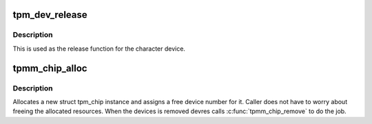 .. -*- coding: utf-8; mode: rst -*-
.. src-file: drivers/char/tpm/tpm-chip.c

.. _`tpm_dev_release`:

tpm_dev_release
===============

.. c:function:: void tpm_dev_release(struct device *dev)

    free chip memory and the device number

    :param struct device \*dev:
        the character device for the TPM chip

.. _`tpm_dev_release.description`:

Description
-----------

This is used as the release function for the character device.

.. _`tpmm_chip_alloc`:

tpmm_chip_alloc
===============

.. c:function:: struct tpm_chip *tpmm_chip_alloc(struct device *dev, const struct tpm_class_ops *ops)

    allocate a new struct tpm_chip instance

    :param struct device \*dev:
        device to which the chip is associated

    :param const struct tpm_class_ops \*ops:
        struct tpm_class_ops instance

.. _`tpmm_chip_alloc.description`:

Description
-----------

Allocates a new struct tpm_chip instance and assigns a free
device number for it. Caller does not have to worry about
freeing the allocated resources. When the devices is removed
devres calls \ :c:func:`tpmm_chip_remove`\  to do the job.

.. This file was automatic generated / don't edit.

